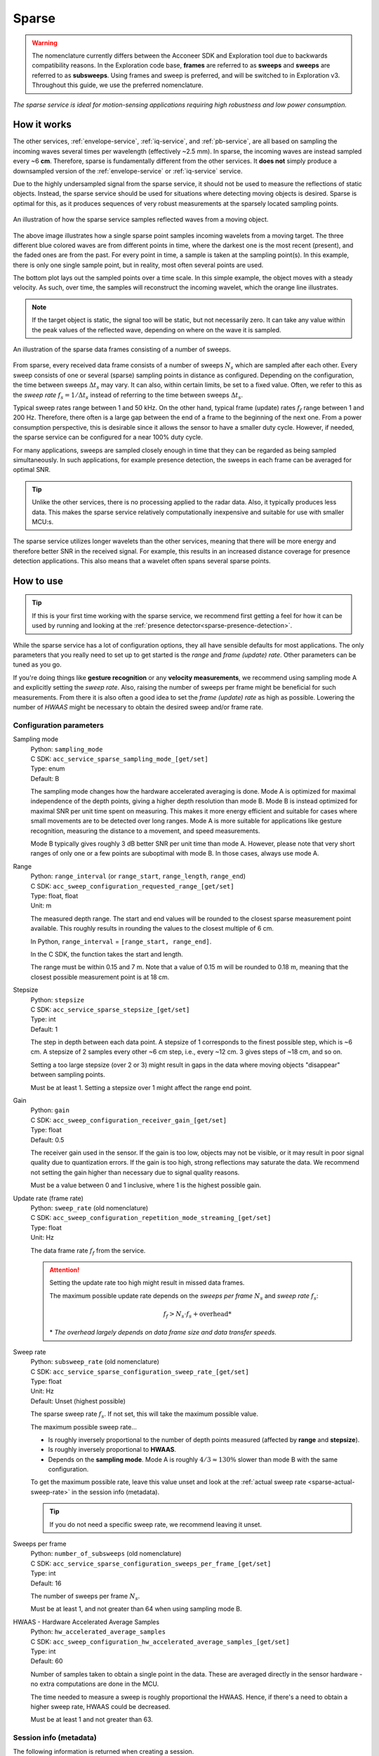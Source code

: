 .. _sparse-service:

Sparse
======

.. warning::
   The nomenclature currently differs between the Acconeer SDK and Exploration tool due to backwards compatibility reasons. In the Exploration code base, **frames** are referred to as **sweeps** and **sweeps** are referred to as **subsweeps**. Using frames and sweep is preferred, and will be switched to in Exploration v3. Throughout this guide, we use the preferred nomenclature.

*The sparse service is ideal for motion-sensing applications requiring high robustness and low power consumption.*

How it works
------------

The other services, :ref:`envelope-service`, :ref:`iq-service`, and :ref:`pb-service`, are all based on sampling the incoming waves several times per wavelength (effectively ~2.5 mm). In sparse, the incoming waves are instead sampled every ~6 **cm**. Therefore, sparse is fundamentally different from the other services. It **does not** simply produce a downsampled version of the :ref:`envelope-service` or :ref:`iq-service` service.

Due to the highly undersampled signal from the sparse service, it should not be used to measure the reflections of static objects. Instead, the sparse service should be used for situations where detecting moving objects is desired. Sparse is optimal for this, as it produces sequences of very robust measurements at the sparsely located sampling points.

.. figure:: /_tikz/res/sparse/over_time.png
   :align: center
   :scale: 40%

   An illustration of how the sparse service samples reflected waves from a moving object.

The above image illustrates how a single sparse point samples incoming wavelets from a moving target. The three different blue colored waves are from different points in time, where the darkest one is the most recent (present), and the faded ones are from the past. For every point in time, a sample is taken at the sampling point(s). In this example, there is only one single sample point, but in reality, most often several points are used.

The bottom plot lays out the sampled points over a time scale. In this simple example, the object moves with a steady velocity. As such, over time, the samples will reconstruct the incoming wavelet, which the orange line illustrates.

.. note::
   If the target object is static, the signal too will be static, but not necessarily zero. It can take any value within the peak values of the reflected wave, depending on where on the wave it is sampled.

.. figure:: /_tikz/res/sparse/sweeps_and_frames.png
   :align: center
   :scale: 40%

   An illustration of the sparse data frames consisting of a number of sweeps.

From sparse, every received data frame consists of a number of sweeps :math:`N_s` which are sampled after each other. Every sweep consists of one or several (sparse) sampling points in distance as configured. Depending on the configuration, the time between sweeps :math:`\Delta t_s` may vary. It can also, within certain limits, be set to a fixed value. Often, we refer to this as the *sweep rate* :math:`f_s=1/\Delta t_s` instead of referring to the time between sweeps :math:`\Delta t_s`.

Typical sweep rates range between 1 and 50 kHz. On the other hand, typical frame (update) rates :math:`f_f` range between 1 and 200 Hz. Therefore, there often is a large gap between the end of a frame to the beginning of the next one. From a power consumption perspective, this is desirable since it allows the sensor to have a smaller duty cycle. However, if needed, the sparse service can be configured for a near 100% duty cycle.

For many applications, sweeps are sampled closely enough in time that they can be regarded as being sampled simultaneously. In such applications, for example presence detection, the sweeps in each frame can be averaged for optimal SNR.

.. tip::
   Unlike the other services, there is no processing applied to the radar data. Also, it typically produces less data. This makes the sparse service relatively computationally inexpensive and suitable for use with smaller MCU:s.

The sparse service utilizes longer wavelets than the other services, meaning that there will be more energy and therefore better SNR in the received signal. For example, this results in an increased distance coverage for presence detection applications. This also means that a wavelet often spans several sparse points.

How to use
----------

.. tip::
   If this is your first time working with the sparse service, we recommend first getting a feel for how it can be used by running and looking at the :ref:`presence detector<sparse-presence-detection>`.

While the sparse service has a lot of configuration options, they all have sensible defaults for most applications. The only parameters that you really need to set up to get started is the *range* and *frame (update) rate*. Other parameters can be tuned as you go.

If you're doing things like **gesture recognition** or any **velocity measurements**, we recommend using sampling mode A and explicitly setting the *sweep rate*. Also, raising the number of sweeps per frame might be beneficial for such measurements. From there it is also often a good idea to set the *frame (update) rate* as high as possible. Lowering the number of *HWAAS* might be necessary to obtain the desired sweep and/or frame rate.

Configuration parameters
^^^^^^^^^^^^^^^^^^^^^^^^

Sampling mode
   | Python: ``sampling_mode``
   | C SDK: ``acc_service_sparse_sampling_mode_[get/set]``
   | Type: enum
   | Default: B

   The sampling mode changes how the hardware accelerated averaging is done. Mode A is optimized
   for maximal independence of the depth points, giving a higher depth resolution than mode B.
   Mode B is instead optimized for maximal SNR per unit time spent on measuring. This makes it
   more energy efficient and suitable for cases where small movements are to be detected over long
   ranges. Mode A is more suitable for applications like gesture recognition, measuring the
   distance to a movement, and speed measurements.

   Mode B typically gives roughly 3 dB better SNR per unit time than mode A. However, please note
   that very short ranges of only one or a few points are suboptimal with mode B. In those cases,
   always use mode A.

Range
   | Python: ``range_interval`` (or ``range_start``, ``range_length``, ``range_end``)
   | C SDK: ``acc_sweep_configuration_requested_range_[get/set]``
   | Type: float, float
   | Unit: m

   The measured depth range. The start and end values will be rounded to the closest sparse measurement point available. This roughly results in rounding the values to the closest multiple of 6 cm.

   In Python, ``range_interval`` = ``[range_start, range_end]``.

   In the C SDK, the function takes the start and length.

   The range must be within 0.15 and 7 m. Note that a value of 0.15 m will be rounded to 0.18 m, meaning that the closest possible measurement point is at 18 cm.

Stepsize
   | Python: ``stepsize``
   | C SDK: ``acc_service_sparse_stepsize_[get/set]``
   | Type: int
   | Default: 1

   The step in depth between each data point. A stepsize of 1 corresponds to the finest possible step, which is ~6 cm. A stepsize of 2 samples every other ~6 cm step, i.e., every ~12 cm. 3 gives steps of ~18 cm, and so on.

   Setting a too large stepsize (over 2 or 3) might result in gaps in the data where moving objects "disappear" between sampling points.

   Must be at least 1. Setting a stepsize over 1 might affect the range end point.

Gain
   | Python: ``gain``
   | C SDK: ``acc_sweep_configuration_receiver_gain_[get/set]``
   | Type: float
   | Default: 0.5

   The receiver gain used in the sensor. If the gain is too low, objects may not be visible, or it may result in poor signal quality due to quantization errors. If the gain is too high, strong reflections may saturate the data. We recommend not setting the gain higher than necessary due to signal quality reasons.

   Must be a value between 0 and 1 inclusive, where 1 is the highest possible gain.

Update rate (frame rate)
   | Python: ``sweep_rate`` (old nomenclature)
   | C SDK: ``acc_sweep_configuration_repetition_mode_streaming_[get/set]``
   | Type: float
   | Unit: Hz

   The data frame rate :math:`f_f` from the service.

   .. attention::

      Setting the update rate too high might result in missed data frames.

      The maximum possible update rate depends on the *sweeps per frame* :math:`N_s` and *sweep rate* :math:`f_s`:

      .. math::

         f_f > N_s \cdot f_s + \text{overhead*}

      \* *The overhead largely depends on data frame size and data transfer speeds.*

Sweep rate
   | Python: ``subsweep_rate`` (old nomenclature)
   | C SDK: ``acc_service_sparse_configuration_sweep_rate_[get/set]``
   | Type: float
   | Unit: Hz
   | Default: Unset (highest possible)

   The sparse sweep rate :math:`f_s`. If not set, this will take the maximum possible value.

   The maximum possible sweep rate...

   - Is roughly inversely proportional to the number of depth points measured (affected by **range** and **stepsize**).
   - Is roughly inversely proportional to **HWAAS**.
   - Depends on the **sampling mode**. Mode A is roughly :math:`4/3 \approx 130\%` slower than mode B with the same configuration.

   To get the maximum possible rate, leave this value unset and look at the :ref:`actual sweep rate <sparse-actual-sweep-rate>` in the session info (metadata).

   .. tip::
      If you do not need a specific sweep rate, we recommend leaving it unset.

Sweeps per frame
   | Python: ``number_of_subsweeps`` (old nomenclature)
   | C SDK: ``acc_service_sparse_configuration_sweeps_per_frame_[get/set]``
   | Type: int
   | Default: 16

   The number of sweeps per frame :math:`N_s`.

   Must be at least 1, and not greater than 64 when using sampling mode B.

HWAAS - Hardware Accelerated Average Samples
   | Python: ``hw_accelerated_average_samples``
   | C SDK: ``acc_sweep_configuration_hw_accelerated_average_samples_[get/set]``
   | Type: int
   | Default: 60

   Number of samples taken to obtain a single point in the data. These are averaged directly in the sensor hardware - no extra computations are done in the MCU.

   The time needed to measure a sweep is roughly proportional the HWAAS. Hence, if there's a need to obtain a higher sweep rate, HWAAS could be decreased.

   Must be at least 1 and not greater than 63.

Session info (metadata)
^^^^^^^^^^^^^^^^^^^^^^^

The following information is returned when creating a session.

Data length
   | Python: ``data_length``
   | C SDK: ``data_length``
   | Type: int

   The size of the data frames. For sparse, this is the number of depths times the number of sweeps.

Actual range start
   | Python: ``actual_range_start``
   | C SDK: ``actual_start_m``
   | Type: float
   | Unit: m

   The actual depth of range start - after rounding the configured range to the closest available sparse sampling points.

Actual range length
   | Python: ``actual_range_length``
   | C SDK: ``actual_length_m``
   | Type: float
   | Unit: m

   The actual length of the range - after rounding the configured range to the closest available sparse sampling points.

Actual stepsize
   | Python: ``actual_stepsize``
   | C SDK: ``actual_stepsize_m``
   | Type: float
   | Unit: m

   The actual step size in meters between points in the range.

.. _sparse-actual-sweep-rate:

Actual sweep rate
   | Python: ``actual_subsweep_rate`` (old nomenclature)
   | C SDK: ``actual_sweep_rate``
   | Type: float
   | Unit: Hz

   The actual sweep rate. If a sweep rate is explicitly set, this value will be very close to the configured value. If not (the default), this will be the maximum sweep rate.

Data frame info (result info)
^^^^^^^^^^^^^^^^^^^^^^^^^^^^^

The following information is returned with each data frame.

Sequence number
   | Python and C SDK: ``sequence_number``
   | Type: int

   The sequential number of the returned data frame. If a frame was skipped, for example due to a too high frame (update) rate, the number will increase by two instead of one from the last frame.

Data saturated
   | Python and C SDK: ``data_saturated``
   | Type: bool

   Indication that the sensor has hit its full dynamic range. If this indication is given, the result might be unstable. Most often, the problem is that the gain is set too high.

Disclaimer
----------

The sparse service will have optimal performance using XM112 Module. A111 with batch number 10467, 10457 or 10178 (also when mounted on XR111 and XR112) should be avoided when using the sparse service.
